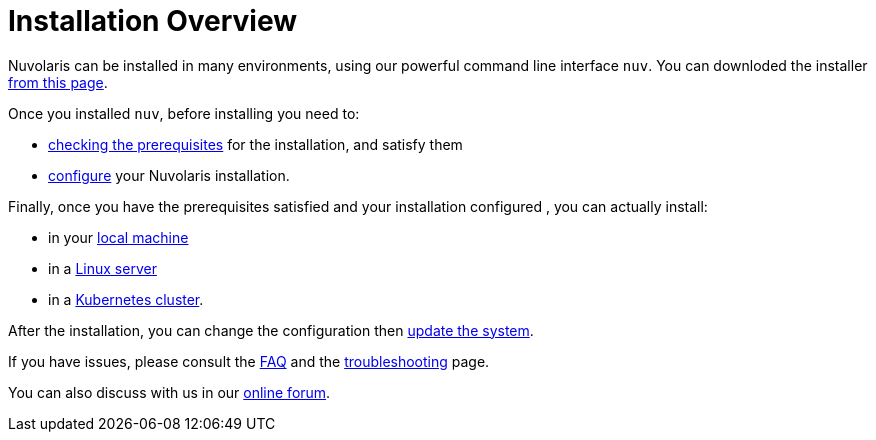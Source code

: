 = Installation Overview

Nuvolaris can be installed in many environments, using our powerful  command line interface `nuv`. You can downloded the installer xref:download.adoc[from this page].

Once you installed `nuv`, before installing you need to:

* xref:prereq.adoc[checking the prerequisites] for the installation, and satisfy them
* xref:configure.adoc[configure] your Nuvolaris installation. 

Finally, once you have the prerequisites satisfied and your installation configured ,  you can actually install:

* in your xref:install-local.adoc[local machine]
* in a xref:install-server.adoc[Linux server]
* in a xref:install-cluster.adoc[Kubernetes cluster].

After the installation, you can change the configuration then xref:update.adoc[update the system]. 

If you have issues, please consult the xref:faq.adoc[FAQ] and the xref:debug.adoc[troubleshooting] page. 

You can also discuss with us in our http://nuvolaris.discourse.group[online forum].
